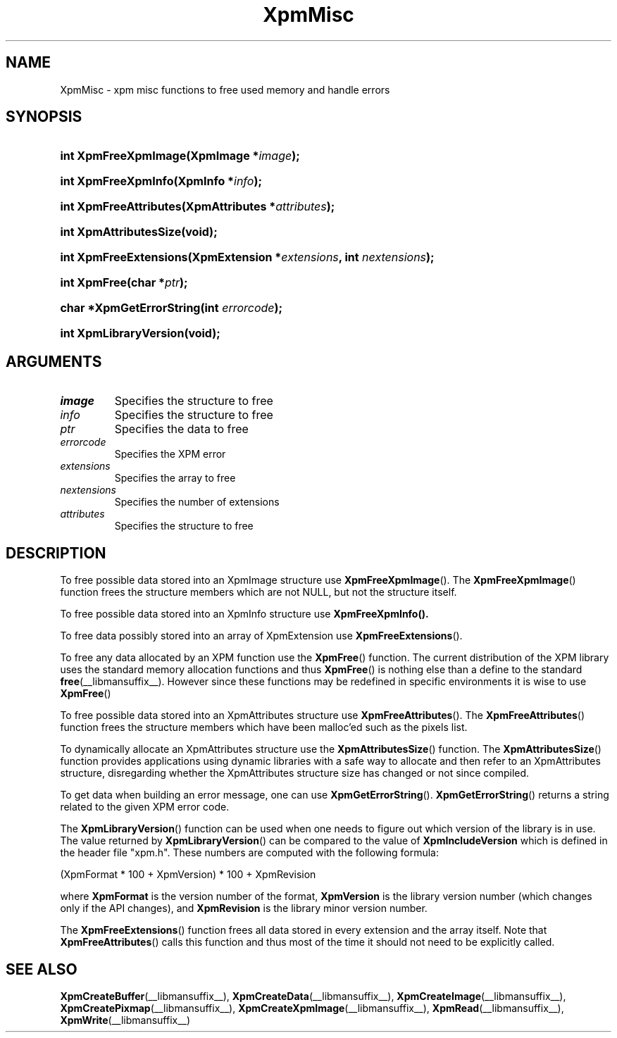 .\" Copyright (C) 1989-95 GROUPE BULL
.\"
.\" Permission is hereby granted, free of charge, to any person obtaining a copy
.\" of this software and associated documentation files (the "Software"), to
.\" deal in the Software without restriction, including without limitation the
.\" rights to use, copy, modify, merge, publish, distribute, sublicense, and/or
.\" sell copies of the Software, and to permit persons to whom the Software is
.\" furnished to do so, subject to the following conditions:
.\"
.\" The above copyright notice and this permission notice shall be included in
.\" all copies or substantial portions of the Software.
.\"
.\" THE SOFTWARE IS PROVIDED "AS IS", WITHOUT WARRANTY OF ANY KIND, EXPRESS OR
.\" IMPLIED, INCLUDING BUT NOT LIMITED TO THE WARRANTIES OF MERCHANTABILITY,
.\" FITNESS FOR A PARTICULAR PURPOSE AND NONINFRINGEMENT. IN NO EVENT SHALL
.\" GROUPE BULL BE LIABLE FOR ANY CLAIM, DAMAGES OR OTHER LIABILITY, WHETHER IN
.\" AN ACTION OF CONTRACT, TORT OR OTHERWISE, ARISING FROM, OUT OF OR IN
.\" CONNECTION WITH THE SOFTWARE OR THE USE OR OTHER DEALINGS IN THE SOFTWARE.
.\"
.\" Except as contained in this notice, the name of GROUPE BULL shall not be
.\" used in advertising or otherwise to promote the sale, use or other dealings
.\" in this Software without prior written authorization from GROUPE BULL.
.\"
.hw XImage
.TH XpmMisc __libmansuffix__ __xorgversion__ "libXpm functions"
.SH NAME
XpmMisc \- xpm misc functions to free used memory and handle errors
.SH SYNOPSIS
.nf
.HP
.BI "int XpmFreeXpmImage(XpmImage *" image );
.HP
.BI "int XpmFreeXpmInfo(XpmInfo *" info );
.HP
.BI "int XpmFreeAttributes(XpmAttributes *" attributes );
.HP
.B "int XpmAttributesSize(void);"
.HP
.BI "int XpmFreeExtensions(XpmExtension *" extensions ",  int " nextensions );
.HP
.BI "int XpmFree(char *" ptr );
.HP
.BI "char *XpmGetErrorString(int " errorcode );
.HP
.B "int XpmLibraryVersion(void);"
.fi
.SH ARGUMENTS

.IP \fIimage\fP li
Specifies the structure to free
.IP \fIinfo\fP li
Specifies the structure to free
.IP \fIptr\fP li
Specifies the data to free
.IP \fIerrorcode\fP li
Specifies the XPM error
.IP \fIextensions\fP li
Specifies the array to free
.IP \fInextensions\fP li
Specifies the number of extensions
.IP \fIattributes\fP li
Specifies the structure to free

.SH DESCRIPTION
.PP
To free possible data stored into an XpmImage structure use
.BR XpmFreeXpmImage ().
The
.BR XpmFreeXpmImage ()
function frees the structure members which are not NULL,
but not the structure itself.
.PP
To free possible data stored into an XpmInfo structure use
.BR XpmFreeXpmInfo().
.PP
To free data possibly stored into an array of XpmExtension use
.BR XpmFreeExtensions ().
.PP
To free any data allocated by an XPM function use the
.BR XpmFree ()
function.
The current distribution of the XPM library uses the standard memory allocation
functions and thus
.BR XpmFree ()
is nothing else than a define to the standard
.BR free (__libmansuffix__).
However since these functions may be redefined in specific environments
it is wise to use
.BR XpmFree ()
.PP
To free possible data stored into an XpmAttributes structure use
.BR XpmFreeAttributes ().
The
.BR XpmFreeAttributes ()
function frees the structure members which have been malloc’ed
such as the pixels list.
.PP
To dynamically allocate an XpmAttributes structure use the
.BR XpmAttributesSize ()
function.
The
.BR XpmAttributesSize ()
function provides applications using dynamic libraries with a safe way to
allocate and then refer to an XpmAttributes structure, disregarding whether
the XpmAttributes structure size has changed or not since compiled.
.PP
To get data when building an error message, one can use
.BR XpmGetErrorString ().
.BR XpmGetErrorString ()
returns a string related to the given XPM error code.
.PP
The
.BR XpmLibraryVersion ()
function can be used when one needs to figure out which version of the library
is in use.
The value returned by
.BR XpmLibraryVersion ()
can be compared to the value of
.B XpmIncludeVersion
which is defined in the header file "xpm.h".
These numbers are computed with the following formula:

.nf
 (XpmFormat * 100 + XpmVersion) * 100 + XpmRevision
.fi

where
.B XpmFormat
is the version number of the format,
.B XpmVersion
is the library version number (which changes only if the API changes), and
.B XpmRevision
is the library minor version number.
.PP
The
.BR XpmFreeExtensions ()
function frees all data stored in every extension and the array itself.
Note that
.BR XpmFreeAttributes ()
calls this function and thus most of the time it should not need to be
explicitly called.

.SH "SEE ALSO"
.ad l
.nh
.BR XpmCreateBuffer (__libmansuffix__),
.BR XpmCreateData (__libmansuffix__),
.BR XpmCreateImage (__libmansuffix__),
.BR XpmCreatePixmap (__libmansuffix__),
.BR XpmCreateXpmImage (__libmansuffix__),
.BR XpmRead (__libmansuffix__),
.BR XpmWrite (__libmansuffix__)
